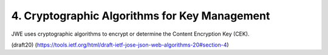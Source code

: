 4.  Cryptographic Algorithms for Key Management
====================================================

JWE uses cryptographic algorithms to encrypt or determine 
the Content Encryption Key (CEK).

(draft20)
(https://tools.ietf.org/html/draft-ietf-jose-json-web-algorithms-20#section-4)


